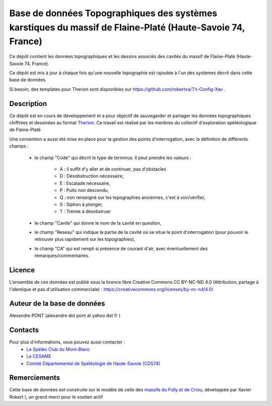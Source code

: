 Base de données Topographiques des systèmes karstiques du massif de Flaine-Platé (Haute-Savoie 74, France)
==========================================================================================================

Ce dépôt contient les données topographiques et les dessins associés des cavités du massif de Flaine-Platé (Haute-Savoie 74, France).

Ce dépôt est mis à jour à chaque fois qu'une nouvelle topographie est rajoutée à l'un des systèmes décrit dans cette base de données.

Si besoin, des templates pour Therion sont disponibles sur https://github.com/robertxa/Th-Config-Xav .


Description
-----------

Ce dépôt est en cours de développement et a pour objectif de sauvegarder et partager les données topographiques chiffrées et dessinées au format `Therion  <https://therion.speleo.sk/>`_.
Ce travail est réalisé par les menbres du collectif d'exploration spéléologique de Flaine-Platé 

Une convention a aussi été mise en place pour la gestion des points d'interrogation, avec la définition de différents champs :

	* le champ "Code" qui décrit le type de terminus. Il peut prendre les valeurs : 
	
		* A : il suffit d'y aller et de continuer, pas d'obstacles
		
		* D : Désobstruction nécessaire, 
		
		* E : Escalade nécessaire, 
		
		* P : Puits non descendu,
		
		* Q : non renseigné sur les topographies anciennes, c'est à voir/vérifier,
		
		* S : Siphon à plonger, 
		
		* T : Trémie à désobstruer
	
	* le champ "Cavite" qui donne le nom de la cavité en question,
	
	* le champ "Reseau" qui indique la partie de la cavité où se situe le point d'interrogation (pour pouvoir le retrouver plus rapidement sur les topographies),
	
	* le champ "CA" qui est rempli si présence de courant d'air, avec éventuellement des remarques/commentaires.

Licence
-------

L'ensemble de ces données est publié sous la licence libre Creative Commons CC BY-NC-ND 4.0 (Attribution, partage à l'identique et pas d'utilisation commerciale) :
https://creativecommons.org/licenses/by-nc-nd/4.0/

.. image:: https://mirrors.creativecommons.org/presskit/buttons/88x31/png/by-nd.png
  :align: center
  :width: 100px
  :target: https://creativecommons.org/licenses/by-nc-nd/4.0/


Auteur de la base de données
----------------------------

Alexandre PONT (alexandre dot pont at yahoo dot fr )


Contacts
--------

Pour plus d'informations, vous pouvez aussi contacter :
	- `Le Spéléo Club du Mont-Blanc <http://scmb.cds74.org/>`_
	- `Le CESAME <http://cesame.ardeche.free.fr/>`_ 
	- `Comité Départemental de Spéléologie de Haute-Savoie (CDS74) <https://www.cds74.org/>`_
	

Remerciements
-------------

Cette base de données est construite sur le modèle de celle des `massifs du Folly et de Criou <https://github.com/robertxa/Topographies-Samoens_Folly>`_, développée par Xavier Robert
), un grand merci pour le soutien actif
